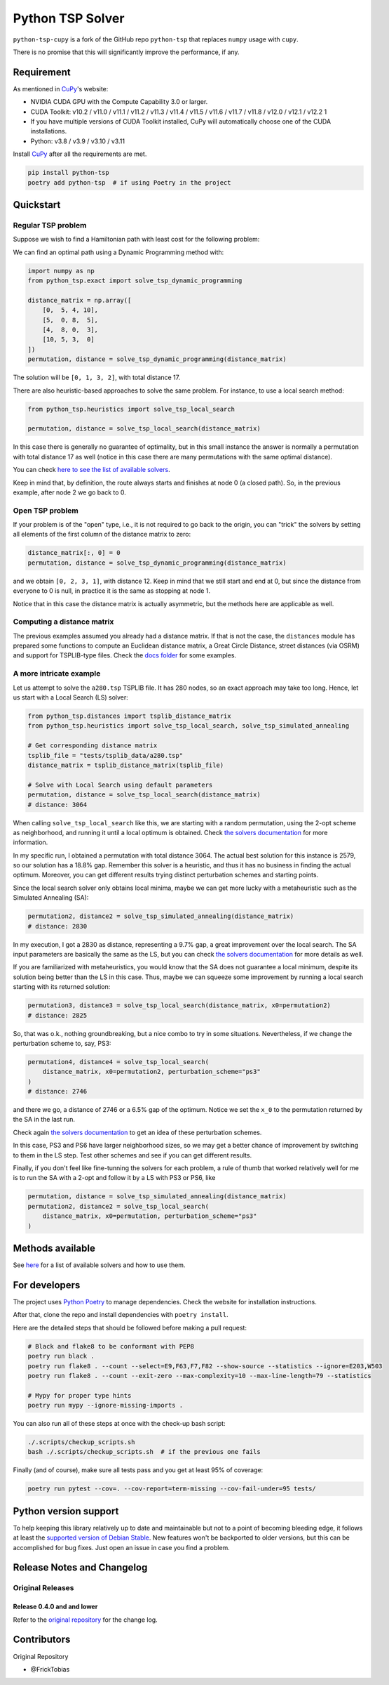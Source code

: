 =================
Python TSP Solver
=================

``python-tsp-cupy`` is a fork of the GitHub repo ``python-tsp`` that replaces ``numpy`` usage with ``cupy``.

There is no promise that this will significantly improve the performance, if any.


Requirement
============
As mentioned in `CuPy <https://docs.cupy.dev/en/stable/install.html>`_'s website:

- NVIDIA CUDA GPU with the Compute Capability 3.0 or larger.

- CUDA Toolkit: v10.2 / v11.0 / v11.1 / v11.2 / v11.3 / v11.4 / v11.5 / v11.6 / v11.7 / v11.8 / v12.0 / v12.1 / v12.2 1

- If you have multiple versions of CUDA Toolkit installed, CuPy will automatically choose one of the CUDA installations.

- Python: v3.8 / v3.9 / v3.10 / v3.11

Install `CuPy <https://docs.cupy.dev/en/stable/install.html#installing-cupy>`_ after all the requirements are met.

.. code:: bash

  pip install python-tsp
  poetry add python-tsp  # if using Poetry in the project


Quickstart
==========

Regular TSP problem
-------------------

Suppose we wish to find a Hamiltonian path with least cost for the following
problem:

.. image:: figures/python_tsp_example.png

We can find an optimal path using a Dynamic Programming method with:

.. code:: python

   import numpy as np
   from python_tsp.exact import solve_tsp_dynamic_programming

   distance_matrix = np.array([
       [0,  5, 4, 10],
       [5,  0, 8,  5],
       [4,  8, 0,  3],
       [10, 5, 3,  0]
   ])
   permutation, distance = solve_tsp_dynamic_programming(distance_matrix)

The solution will be ``[0, 1, 3, 2]``, with total distance 17.

There are also heuristic-based approaches to solve the same problem. For instance, to use a local search method:

.. code:: python

   from python_tsp.heuristics import solve_tsp_local_search

   permutation, distance = solve_tsp_local_search(distance_matrix)

In this case there is generally no guarantee of optimality, but in this small instance the answer is normally a permutation with total distance 17 as well (notice in this case there are many permutations with the same optimal distance).

You can check `here to see the list of available solvers <docs/solvers.rst>`_.

Keep in mind that, by definition, the route always starts and finishes at node 0 (a closed path). So, in the previous example, after node 2 we go back to 0.


Open TSP problem
----------------

If your problem is of the "open" type, i.e., it is not required to go back to the origin, you can "trick" the solvers by setting all elements of the first column of the distance matrix to zero:

.. code:: python

   distance_matrix[:, 0] = 0
   permutation, distance = solve_tsp_dynamic_programming(distance_matrix)

and we obtain ``[0, 2, 3, 1]``, with distance 12. Keep in mind that we still start and end at 0, but since the distance from everyone to 0 is null, in practice it is the same as stopping at node 1.

Notice that in this case the distance matrix is actually asymmetric, but the methods here are applicable as well.


Computing a distance matrix
---------------------------

The previous examples assumed you already had a distance matrix. If that is not the case, the ``distances`` module has prepared some functions to compute an Euclidean distance matrix, a Great Circle Distance, street distances (via OSRM) and support for TSPLIB-type files. Check the `docs folder <docs/distances.rst>`_ for some examples.


A more intricate example
------------------------

Let us attempt to solve the ``a280.tsp`` TSPLIB file. It has 280 nodes, so an exact approach may take too long. Hence, let us start with a Local Search (LS) solver:


.. code:: python

    from python_tsp.distances import tsplib_distance_matrix
    from python_tsp.heuristics import solve_tsp_local_search, solve_tsp_simulated_annealing

    # Get corresponding distance matrix
    tsplib_file = "tests/tsplib_data/a280.tsp"
    distance_matrix = tsplib_distance_matrix(tsplib_file)

    # Solve with Local Search using default parameters
    permutation, distance = solve_tsp_local_search(distance_matrix)
    # distance: 3064


When calling ``solve_tsp_local_search`` like this, we are starting with a random permutation, using the 2-opt scheme as neighborhood, and running it until a local optimum is obtained. Check `the solvers documentation <docs/solvers.rst>`_ for more information.

In my specific run, I obtained a permutation with total distance 3064. The actual best solution for this instance is 2579, so our solution has a 18.8% gap. Remember this solver is a heuristic, and thus it has no business in finding the actual optimum. Moreover, you can get different results trying distinct perturbation schemes and starting points.

Since the local search solver only obtains local minima, maybe we can get more lucky with a metaheuristic such as the Simulated Annealing (SA):

.. code:: python

    permutation2, distance2 = solve_tsp_simulated_annealing(distance_matrix)
    # distance: 2830

In my execution, I got a 2830 as distance, representing a 9.7% gap, a great improvement over the local search. The SA input parameters are basically the same as the LS, but you can check `the solvers documentation <docs/solvers.rst>`_ for more details as well.

If you are familiarized with metaheuristics, you would know that the SA does not guarantee a local minimum, despite its solution being better than the LS in this case. Thus, maybe we can squeeze some improvement by running a local search starting with its returned solution:

.. code:: python

    permutation3, distance3 = solve_tsp_local_search(distance_matrix, x0=permutation2)
    # distance: 2825

So, that was o.k., nothing groundbreaking, but a nice combo to try in some situations. Nevertheless, if we change the perturbation scheme to, say, PS3:

.. code:: python

    permutation4, distance4 = solve_tsp_local_search(
        distance_matrix, x0=permutation2, perturbation_scheme="ps3"
    )
    # distance: 2746

and there we go, a distance of 2746 or a 6.5% gap of the optimum. Notice we set the ``x_0`` to the permutation returned by the SA in the last run.

Check again `the solvers documentation <docs/solvers.rst>`_ to get an idea of these perturbation schemes.

In this case, PS3 and PS6 have larger neighborhood sizes, so we may get a better chance of improvement by switching to them in the LS step. Test other schemes and see if you can get different results.

Finally, if you don't feel like fine-tunning the solvers for each problem, a rule of thumb that worked relatively well for me is to run the SA with a 2-opt and follow it by a LS with PS3 or PS6, like

.. code:: python

    permutation, distance = solve_tsp_simulated_annealing(distance_matrix)
    permutation2, distance2 = solve_tsp_local_search(
        distance_matrix, x0=permutation, perturbation_scheme="ps3"
    )


Methods available
=================

See `here <docs/solvers.rst>`_ for a list of available solvers and how to use them.

For developers
==============
The project uses `Python Poetry <https://python-poetry.org/>`_ to manage dependencies. Check the website for installation instructions.

After that, clone the repo and install dependencies with ``poetry install``.

Here are the detailed steps that should be followed before making a pull request:

.. code:: bash

  # Black and flake8 to be conformant with PEP8
  poetry run black .
  poetry run flake8 . --count --select=E9,F63,F7,F82 --show-source --statistics --ignore=E203,W503
  poetry run flake8 . --count --exit-zero --max-complexity=10 --max-line-length=79 --statistics

  # Mypy for proper type hints
  poetry run mypy --ignore-missing-imports .

You can also run all of these steps at once with the check-up bash script:

.. code:: bash

   ./.scripts/checkup_scripts.sh
   bash ./.scripts/checkup_scripts.sh  # if the previous one fails

Finally (and of course), make sure all tests pass and you get at least 95% of coverage:

.. code:: bash

  poetry run pytest --cov=. --cov-report=term-missing --cov-fail-under=95 tests/


Python version support
======================

To help keeping this library relatively up to date and maintainable but not to a point of becoming bleeding edge, it follows at least the `supported version of Debian Stable <https://wiki.debian.org/Python>`_. New features won't be backported to older versions, but this can be accomplished for bug fixes. Just open an issue in case you find a problem.


Release Notes and Changelog
===========================

Original Releases
--------------

Release 0.4.0 and and lower
~~~~~~~~~~~~~

Refer to the `original repository <https://github.com/fillipe-gsm/python-tsp>`_ for the change log.


Contributors
============
Original Repository

- @FrickTobias
